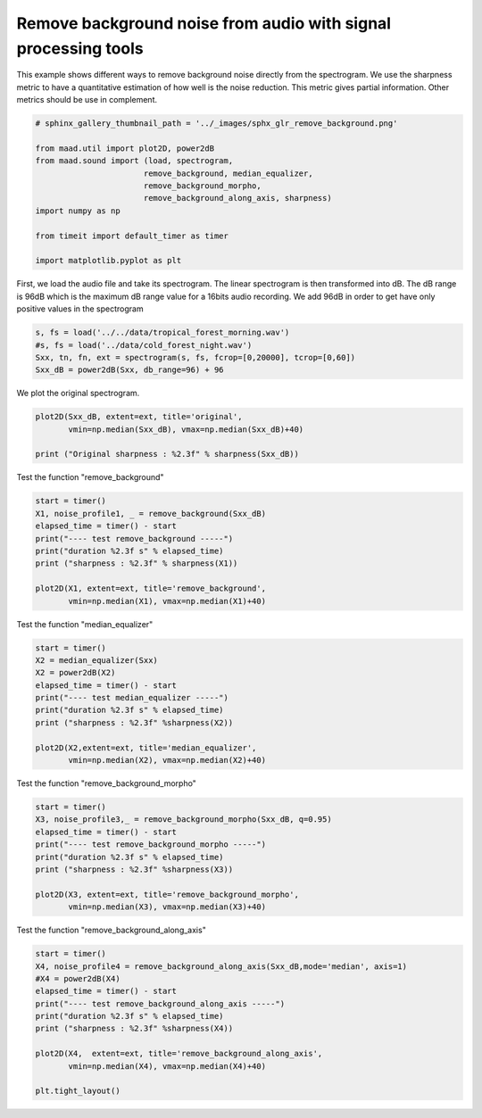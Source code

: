 .. only:: html

    .. note::
        :class: sphx-glr-download-link-note

        Click :ref:`here <sphx_glr_download__auto_examples_2_advanced_plot_remove_background.py>`     to download the full example code
    .. rst-class:: sphx-glr-example-title

    .. _sphx_glr__auto_examples_2_advanced_plot_remove_background.py:


Remove background noise from audio with signal processing tools
===============================================================

This example shows different ways to remove background noise directly from
the spectrogram.
We use the sharpness metric to have a quantitative estimation of how well is 
the noise reduction. This metric gives partial information. Other metrics 
should be use in complement.


.. code-block:: default

    # sphinx_gallery_thumbnail_path = '../_images/sphx_glr_remove_background.png'

    from maad.util import plot2D, power2dB
    from maad.sound import (load, spectrogram, 
                           remove_background, median_equalizer, 
                           remove_background_morpho, 
                           remove_background_along_axis, sharpness)
    import numpy as np

    from timeit import default_timer as timer

    import matplotlib.pyplot as plt








First, we load the audio file and take its spectrogram.
The linear spectrogram is then transformed into dB. The dB range is  96dB 
which is the maximum dB range value for a 16bits audio recording. We add
96dB in order to get have only positive values in the spectrogram


.. code-block:: default

    s, fs = load('../../data/tropical_forest_morning.wav')
    #s, fs = load('../data/cold_forest_night.wav')
    Sxx, tn, fn, ext = spectrogram(s, fs, fcrop=[0,20000], tcrop=[0,60])
    Sxx_dB = power2dB(Sxx, db_range=96) + 96





.. rst-class:: sphx-glr-script-out

 Out:

 .. code-block:: none

    /Volumes/lacie_macosx/numerical_analysis_toolbox/scikit-maad/maad/sound/input_output.py:109: WavFileWarning: Chunk (non-data) not understood, skipping it.
      fs, s = wavfile.read(filename)




We plot the original spectrogram.


.. code-block:: default

    plot2D(Sxx_dB, extent=ext, title='original',
           vmin=np.median(Sxx_dB), vmax=np.median(Sxx_dB)+40)

    print ("Original sharpness : %2.3f" % sharpness(Sxx_dB))




.. image:: /_auto_examples/2_advanced/images/sphx_glr_plot_remove_background_001.png
    :alt: original
    :class: sphx-glr-single-img


.. rst-class:: sphx-glr-script-out

 Out:

 .. code-block:: none

    /Volumes/lacie_macosx/numerical_analysis_toolbox/scikit-maad/maad/util/visualization.py:280: UserWarning: Matplotlib is currently using agg, which is a non-GUI backend, so cannot show the figure.
      if now: plt.show()
    Original sharpness : 2.247




Test the function "remove_background"


.. code-block:: default

    start = timer()
    X1, noise_profile1, _ = remove_background(Sxx_dB)
    elapsed_time = timer() - start
    print("---- test remove_background -----")
    print("duration %2.3f s" % elapsed_time)
    print ("sharpness : %2.3f" % sharpness(X1))

    plot2D(X1, extent=ext, title='remove_background',
           vmin=np.median(X1), vmax=np.median(X1)+40)




.. image:: /_auto_examples/2_advanced/images/sphx_glr_plot_remove_background_002.png
    :alt: remove_background
    :class: sphx-glr-single-img


.. rst-class:: sphx-glr-script-out

 Out:

 .. code-block:: none

    ---- test remove_background -----
    duration 0.124 s
    sharpness : 1.706




Test the function "median_equalizer"


.. code-block:: default

    start = timer()
    X2 = median_equalizer(Sxx)
    X2 = power2dB(X2)
    elapsed_time = timer() - start
    print("---- test median_equalizer -----")
    print("duration %2.3f s" % elapsed_time)
    print ("sharpness : %2.3f" %sharpness(X2))

    plot2D(X2,extent=ext, title='median_equalizer',
           vmin=np.median(X2), vmax=np.median(X2)+40)




.. image:: /_auto_examples/2_advanced/images/sphx_glr_plot_remove_background_003.png
    :alt: median_equalizer
    :class: sphx-glr-single-img


.. rst-class:: sphx-glr-script-out

 Out:

 .. code-block:: none

    ---- test median_equalizer -----
    duration 0.085 s
    sharpness : 1.502




Test the function "remove_background_morpho"


.. code-block:: default

    start = timer()
    X3, noise_profile3,_ = remove_background_morpho(Sxx_dB, q=0.95) 
    elapsed_time = timer() - start
    print("---- test remove_background_morpho -----")
    print("duration %2.3f s" % elapsed_time)
    print ("sharpness : %2.3f" %sharpness(X3))

    plot2D(X3, extent=ext, title='remove_background_morpho',
           vmin=np.median(X3), vmax=np.median(X3)+40)




.. image:: /_auto_examples/2_advanced/images/sphx_glr_plot_remove_background_004.png
    :alt: remove_background_morpho
    :class: sphx-glr-single-img


.. rst-class:: sphx-glr-script-out

 Out:

 .. code-block:: none

    //miniconda3/lib/python3.7/importlib/_bootstrap.py:219: RuntimeWarning: numpy.ufunc size changed, may indicate binary incompatibility. Expected 192 from C header, got 216 from PyObject
      return f(*args, **kwds)
    ---- test remove_background_morpho -----
    duration 1.265 s
    sharpness : 1.093




Test the function "remove_background_along_axis"


.. code-block:: default

    start = timer()
    X4, noise_profile4 = remove_background_along_axis(Sxx_dB,mode='median', axis=1) 
    #X4 = power2dB(X4) 
    elapsed_time = timer() - start
    print("---- test remove_background_along_axis -----")
    print("duration %2.3f s" % elapsed_time)
    print ("sharpness : %2.3f" %sharpness(X4))

    plot2D(X4,  extent=ext, title='remove_background_along_axis',
           vmin=np.median(X4), vmax=np.median(X4)+40)

    plt.tight_layout()



.. image:: /_auto_examples/2_advanced/images/sphx_glr_plot_remove_background_005.png
    :alt: remove_background_along_axis
    :class: sphx-glr-single-img


.. rst-class:: sphx-glr-script-out

 Out:

 .. code-block:: none

    ---- test remove_background_along_axis -----
    duration 0.029 s
    sharpness : 1.166





.. rst-class:: sphx-glr-timing

   **Total running time of the script:** ( 0 minutes  3.747 seconds)


.. _sphx_glr_download__auto_examples_2_advanced_plot_remove_background.py:


.. only :: html

 .. container:: sphx-glr-footer
    :class: sphx-glr-footer-example



  .. container:: sphx-glr-download sphx-glr-download-python

     :download:`Download Python source code: plot_remove_background.py <plot_remove_background.py>`



  .. container:: sphx-glr-download sphx-glr-download-jupyter

     :download:`Download Jupyter notebook: plot_remove_background.ipynb <plot_remove_background.ipynb>`


.. only:: html

 .. rst-class:: sphx-glr-signature

    `Gallery generated by Sphinx-Gallery <https://sphinx-gallery.github.io>`_
